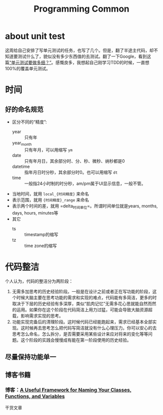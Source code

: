 #+TITLE: Programming Common

* about unit test
  这周给自己安排了写单元测试的任务，也写了几个。但是，翻了半途主代码，却不知道要测试什么了，貌似没有多少东西值的去测试。翻了一下Google，看到这篇[[https://coolshell.cn/articles/8209.html][“单元测试要做多细？”]]。感慨良多，我想起自己刚学习TDD的时候，一直想100%的覆盖单元测试。


* 时间

** 好的命名规范
   - 区分不同的“精度”:
     + year :: 只有年
     + year_month :: 只有年月，可以用缩写 =ym= 
     + date :: 只有年月日，其余部分时、分、秒、微秒、纳秒都是0
     + datetime :: 指年月日时分秒，其余部分时0。也可以用缩写 =dt=
     + time :: 一般指24小时制的时分秒，am/pm属于UI显示信息，一般不管。
   - 当地时间，就用 =local_{时间精度}= 来命名
   - 表示范围，就用 ={时间精度}_range= 来命名
   - 表示两个时间的差，就用 =delta_{时间单位}=。所谓时间单位就是years, months, days, hours, minutes等
   - 其它
     + ts :: timestamp的缩写
     + tz :: time zone的缩写


* 代码整洁
  个人认为，代码的整洁分为两阶段：
  1. 无需多加思考的历史经验阶段。一般是在设计之前或者正在写功能的阶段，这个时候大脑主要在思考功能的需求和实现的难点，代码能有多简洁，更多的时取决于下层的历史经验有多深厚，类似“肌肉记忆”无需多花心思就能自然而然的运用。如果你在这个阶段在代码简洁上用力过猛，可能会导致大脑资源超载，影响需求实现的思考。
  2. 功能实现完备后的清理阶段。这时候代码已经能跑起来，需求已经基本全部实现。这时候再去思考怎么把代码写简洁就没有什么心理压力。你可以安心的去思考怎么命名，怎么拆分，是否需要采用某些设计来应对将来的变化等等问题。这个阶段的实践会慢慢成有能在第一阶段使用的历史经验。

** 尽量保持功能单一

** 博客书籍
*** 博客：[[https://betterprogramming.pub/a-useful-framework-for-naming-your-classes-functions-and-variables-e7d186e3189f][A Useful Framework for Naming Your Classes, Functions, and Variables]]
    干货文章
